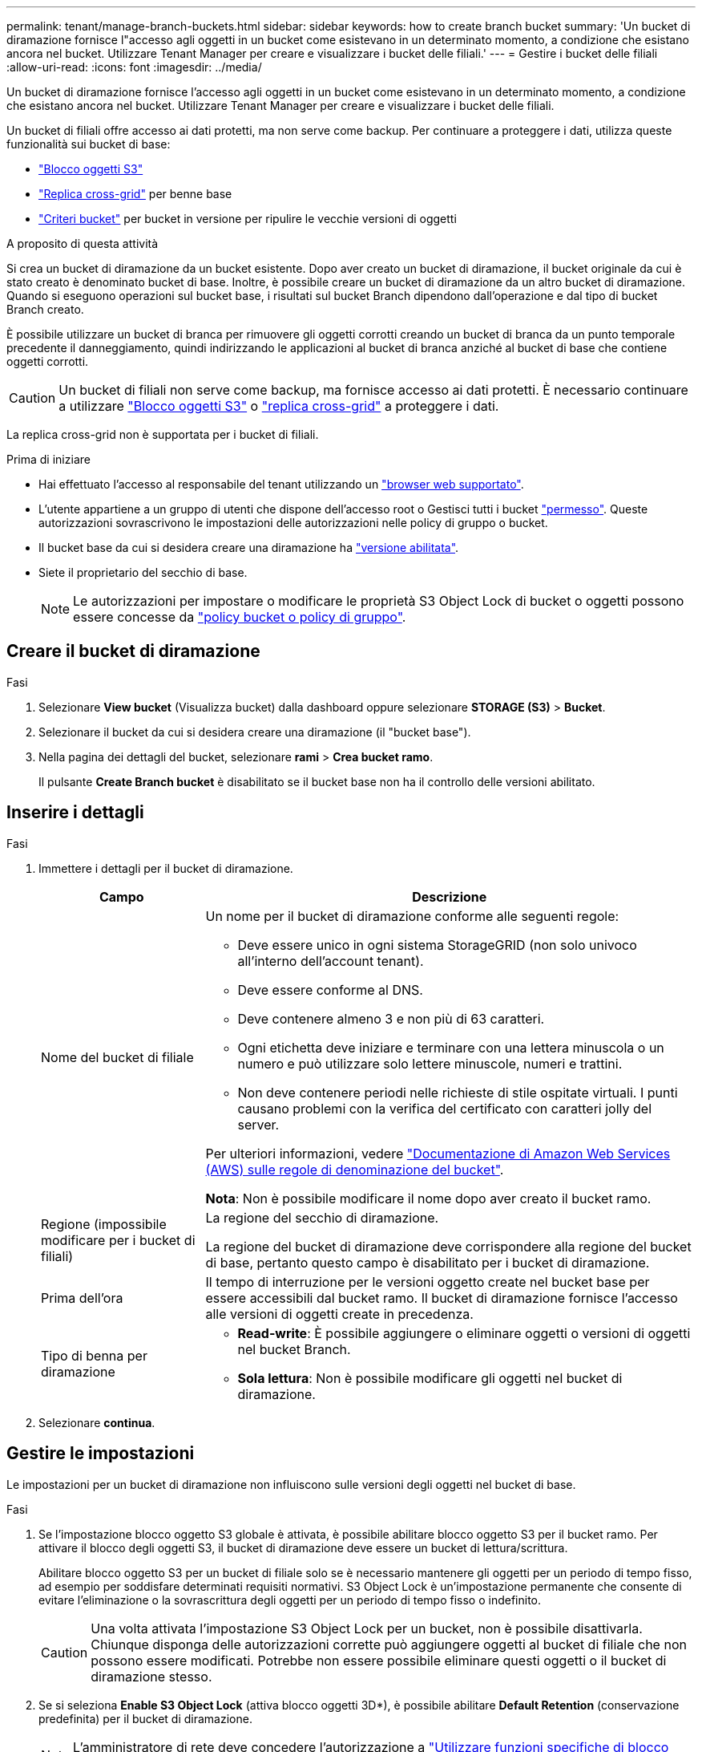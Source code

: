 ---
permalink: tenant/manage-branch-buckets.html 
sidebar: sidebar 
keywords: how to create branch bucket 
summary: 'Un bucket di diramazione fornisce l"accesso agli oggetti in un bucket come esistevano in un determinato momento, a condizione che esistano ancora nel bucket. Utilizzare Tenant Manager per creare e visualizzare i bucket delle filiali.' 
---
= Gestire i bucket delle filiali
:allow-uri-read: 
:icons: font
:imagesdir: ../media/


[role="lead"]
Un bucket di diramazione fornisce l'accesso agli oggetti in un bucket come esistevano in un determinato momento, a condizione che esistano ancora nel bucket. Utilizzare Tenant Manager per creare e visualizzare i bucket delle filiali.

Un bucket di filiali offre accesso ai dati protetti, ma non serve come backup. Per continuare a proteggere i dati, utilizza queste funzionalità sui bucket di base:

* link:../tenant/using-s3-object-lock.html["Blocco oggetti S3"]
* link:../admin/grid-federation-what-is-cross-grid-replication.html["Replica cross-grid"] per benne base
* link:../tenant/manage-bucket-policy.html["Criteri bucket"] per bucket in versione per ripulire le vecchie versioni di oggetti


.A proposito di questa attività
Si crea un bucket di diramazione da un bucket esistente. Dopo aver creato un bucket di diramazione, il bucket originale da cui è stato creato è denominato bucket di base. Inoltre, è possibile creare un bucket di diramazione da un altro bucket di diramazione. Quando si eseguono operazioni sul bucket base, i risultati sul bucket Branch dipendono dall'operazione e dal tipo di bucket Branch creato.

È possibile utilizzare un bucket di branca per rimuovere gli oggetti corrotti creando un bucket di branca da un punto temporale precedente il danneggiamento, quindi indirizzando le applicazioni al bucket di branca anziché al bucket di base che contiene oggetti corrotti.


CAUTION: Un bucket di filiali non serve come backup, ma fornisce accesso ai dati protetti. È necessario continuare a utilizzare link:../ilm/managing-objects-with-s3-object-lock.html["Blocco oggetti S3"] o link:../admin/grid-federation-what-is-cross-grid-replication.html["replica cross-grid"] a proteggere i dati.

La replica cross-grid non è supportata per i bucket di filiali.

.Prima di iniziare
* Hai effettuato l'accesso al responsabile del tenant utilizzando un link:../admin/web-browser-requirements.html["browser web supportato"].
* L'utente appartiene a un gruppo di utenti che dispone dell'accesso root o Gestisci tutti i bucket link:tenant-management-permissions.html["permesso"]. Queste autorizzazioni sovrascrivono le impostazioni delle autorizzazioni nelle policy di gruppo o bucket.
* Il bucket base da cui si desidera creare una diramazione ha link:../tenant/changing-bucket-versioning.html["versione abilitata"].
* Siete il proprietario del secchio di base.
+

NOTE: Le autorizzazioni per impostare o modificare le proprietà S3 Object Lock di bucket o oggetti possono essere concesse da link:../s3/bucket-and-group-access-policies.html["policy bucket o policy di gruppo"].





== Creare il bucket di diramazione

.Fasi
. Selezionare *View bucket* (Visualizza bucket) dalla dashboard oppure selezionare *STORAGE (S3)* > *Bucket*.
. Selezionare il bucket da cui si desidera creare una diramazione (il "bucket base").
. Nella pagina dei dettagli del bucket, selezionare *rami* > *Crea bucket ramo*.
+
Il pulsante *Create Branch bucket* è disabilitato se il bucket base non ha il controllo delle versioni abilitato.





== Inserire i dettagli

.Fasi
. Immettere i dettagli per il bucket di diramazione.
+
[cols="1a,3a"]
|===
| Campo | Descrizione 


 a| 
Nome del bucket di filiale
 a| 
Un nome per il bucket di diramazione conforme alle seguenti regole:

** Deve essere unico in ogni sistema StorageGRID (non solo univoco all'interno dell'account tenant).
** Deve essere conforme al DNS.
** Deve contenere almeno 3 e non più di 63 caratteri.
** Ogni etichetta deve iniziare e terminare con una lettera minuscola o un numero e può utilizzare solo lettere minuscole, numeri e trattini.
** Non deve contenere periodi nelle richieste di stile ospitate virtuali. I punti causano problemi con la verifica del certificato con caratteri jolly del server.


Per ulteriori informazioni, vedere https://docs.aws.amazon.com/AmazonS3/latest/userguide/bucketnamingrules.html["Documentazione di Amazon Web Services (AWS) sulle regole di denominazione del bucket"^].

*Nota*: Non è possibile modificare il nome dopo aver creato il bucket ramo.



 a| 
Regione (impossibile modificare per i bucket di filiali)
 a| 
La regione del secchio di diramazione.

La regione del bucket di diramazione deve corrispondere alla regione del bucket di base, pertanto questo campo è disabilitato per i bucket di diramazione.



 a| 
Prima dell'ora
 a| 
Il tempo di interruzione per le versioni oggetto create nel bucket base per essere accessibili dal bucket ramo. Il bucket di diramazione fornisce l'accesso alle versioni di oggetti create in precedenza.



 a| 
Tipo di benna per diramazione
 a| 
** *Read-write*: È possibile aggiungere o eliminare oggetti o versioni di oggetti nel bucket Branch.
** *Sola lettura*: Non è possibile modificare gli oggetti nel bucket di diramazione.


|===
. Selezionare *continua*.




== Gestire le impostazioni

Le impostazioni per un bucket di diramazione non influiscono sulle versioni degli oggetti nel bucket di base.

.Fasi
. Se l'impostazione blocco oggetto S3 globale è attivata, è possibile abilitare blocco oggetto S3 per il bucket ramo. Per attivare il blocco degli oggetti S3, il bucket di diramazione deve essere un bucket di lettura/scrittura.
+
Abilitare blocco oggetto S3 per un bucket di filiale solo se è necessario mantenere gli oggetti per un periodo di tempo fisso, ad esempio per soddisfare determinati requisiti normativi. S3 Object Lock è un'impostazione permanente che consente di evitare l'eliminazione o la sovrascrittura degli oggetti per un periodo di tempo fisso o indefinito.

+

CAUTION: Una volta attivata l'impostazione S3 Object Lock per un bucket, non è possibile disattivarla. Chiunque disponga delle autorizzazioni corrette può aggiungere oggetti al bucket di filiale che non possono essere modificati. Potrebbe non essere possibile eliminare questi oggetti o il bucket di diramazione stesso.

. Se si seleziona *Enable S3 Object Lock* (attiva blocco oggetti 3D*), è possibile abilitare *Default Retention* (conservazione predefinita) per il bucket di diramazione.
+

NOTE: L'amministratore di rete deve concedere l'autorizzazione a link:../tenant/using-s3-object-lock.html["Utilizzare funzioni specifiche di blocco oggetti S3"].

+
Quando l'opzione *conservazione predefinita* è attivata, i nuovi oggetti aggiunti al bucket di filiale saranno automaticamente protetti dall'eliminazione o dalla sovrascrittura. L'impostazione *Default Retention* non si applica agli oggetti che hanno periodi di conservazione propri.

+
.. Se l'opzione *conservazione predefinita* è attivata, specificare una modalità di conservazione *predefinita* per il bucket di filiale.
+
[cols="1a,2a"]
|===
| Modalità di conservazione predefinita | Descrizione 


 a| 
Governance
 a| 
*** Gli utenti con `s3:BypassGovernanceRetention` autorizzazione possono utilizzare l' `x-amz-bypass-governance-retention: true`intestazione della richiesta per ignorare le impostazioni di conservazione.
*** Questi utenti possono eliminare una versione dell'oggetto prima che venga raggiunta la data di conservazione.
*** Questi utenti possono aumentare, ridurre o rimuovere il mantenimento di un oggetto fino ad oggi.




 a| 
Conformità
 a| 
*** L'oggetto non può essere eliminato fino a quando non viene raggiunta la data di conservazione.
*** La conservazione dell'oggetto fino alla data odierna può essere aumentata, ma non può essere diminuita.
*** La data di conservazione dell'oggetto non può essere rimossa fino al raggiungimento di tale data.


*Nota*: L'amministratore della griglia deve consentire l'utilizzo della modalità di conformità.

|===
.. Se l'opzione *conservazione predefinita* è attivata, specificare il *periodo di conservazione predefinito* per il bucket della filiale.
+
Il *periodo di conservazione predefinito* indica per quanto tempo i nuovi oggetti aggiunti al bucket di filiale devono essere conservati, a partire dal momento in cui vengono acquisiti. Specificare un valore inferiore o uguale al periodo di conservazione massimo per il tenant, come impostato dall'amministratore della griglia.

+
Un _massimo_ periodo di conservazione, che può essere un valore compreso tra 1 giorno e 100 anni, viene impostato quando l'amministratore di rete crea il tenant. Quando si imposta un periodo di conservazione _default_, non può superare il valore impostato per il periodo di conservazione massimo. Se necessario, chiedere all'amministratore di rete di aumentare o diminuire il periodo di conservazione massimo.



. [[Capacity-limit]]facoltativamente, selezionare *Enable Capacity limit* (Abilita limite di capacità).
+
Il limite di capacità è la capacità massima disponibile per la benna di derivazione. Questo valore rappresenta una quantità logica (dimensione dell'oggetto), non una quantità fisica (dimensione sul disco).

+
Se non viene impostato alcun limite, la capacità della benna di derivazione è illimitata. Per ulteriori informazioni, fare riferimento link:../tenant/understanding-tenant-manager-dashboard.html#bucket-capacity-usage["Utilizzo del limite di capacità"] a.

+

NOTE: Questa impostazione si applica solo agli oggetti direttamente inseriti nel bucket di diramazione e non agli oggetti visibili dal bucket di base attraverso il bucket di diramazione.

. In alternativa, selezionare *attiva limite di conteggio oggetti*.
+
Il limite di conteggio degli oggetti è il numero massimo di oggetti che il bucket di diramazione può contenere. Questo valore rappresenta una quantità logica (conteggio oggetti). Se non è impostato alcun limite, il conteggio degli oggetti è illimitato.

+

NOTE: Questa impostazione si applica solo agli oggetti direttamente inseriti nel bucket di diramazione e non agli oggetti visibili dal bucket di base attraverso il bucket di diramazione.

. Selezionare *Crea bucket*.
+
Il bucket di diramazione viene creato e aggiunto alla tabella nella pagina bucket.

. In alternativa, selezionare *Vai alla pagina dettagli bucket* per link:viewing-s3-bucket-details.html["visualizzare i dettagli del bucket di filiale"] ed eseguire una configurazione aggiuntiva.
+
Nella pagina dei dettagli del bucket, alcune opzioni di configurazione relative alla modifica degli oggetti sono disattivate per i bucket di sola lettura.


